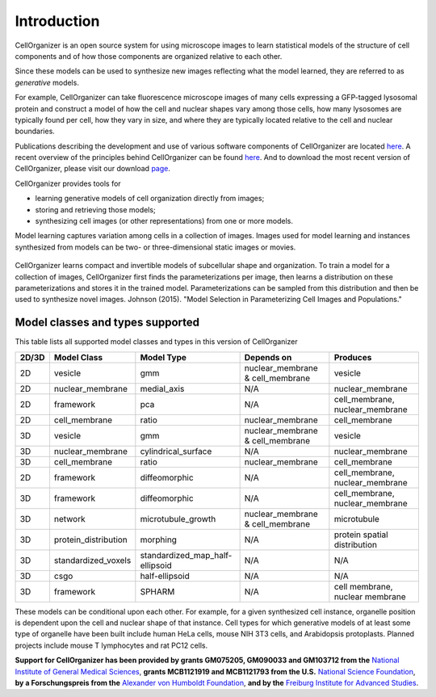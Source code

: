 Introduction
============

CellOrganizer is an open source system for using microscope images to learn statistical models of the structure of cell components and of how those components are organized relative to each other.

Since these models can be used to synthesize new images reflecting what the model learned, they are referred to as *generative* models.

For example, CellOrganizer can take fluorescence microscope images of many cells expressing a GFP-tagged lysosomal protein and construct a model of how the cell and nuclear shapes vary among those cells, how many lysosomes are typically found per cell, how they vary in size, and where they are typically located relative to the cell and nuclear boundaries.

Publications describing the development and use of various software components of CellOrganizer are located `here <http://cellorganizer.org/Publications>`_.
A recent overview of the principles behind CellOrganizer can be found `here <http://www.sciencedirect.com/science/article/pii/S1046202315301298>`_.  And to download the most recent version of CellOrganizer, please visit our download `page <http://www.cellorganizer.org/cellorganizer-2-7-1/>`_.

CellOrganizer provides tools for

* learning generative models of cell organization directly from images;
* storing and retrieving those models;
* synthesizing cell images (or other representations) from one or more models.

Model learning captures variation among cells in a collection of images. Images used for model learning and instances synthesized from models can be two- or three-dimensional static images or movies.

.. figure:: ../images/cellorganizer-overview-diagram2.png
  :align: center

CellOrganizer learns compact and invertible models of subcellular shape and organization. To train a model for a collection of images, CellOrganizer first finds the parameterizations per image, then learns a distribution on these parameterizations and stores it in the trained model. Parameterizations can be sampled from this distribution and then be used to synthesize novel images. Johnson (2015). "Model Selection in Parameterizing Cell Images and Populations."


Model classes and types supported
-----------------------

This table lists all supported model classes and types in this version of CellOrganizer

+---------+----------------------+---------------------------------+----------------------------------+---------------------------------+
| 2D/3D   | Model Class          | Model Type                      | Depends on                       | Produces                        |
+=========+======================+=================================+==================================+=================================+
| 2D      | vesicle              | gmm                             | nuclear_membrane & cell_membrane | vesicle                         |
+---------+----------------------+---------------------------------+----------------------------------+---------------------------------+
| 2D      | nuclear_membrane     | medial_axis                     | N/A                              | nuclear_membrane                |
+---------+----------------------+---------------------------------+----------------------------------+---------------------------------+
| 2D      | framework            | pca                             | N/A                              | cell_membrane, nuclear_membrane |
+---------+----------------------+---------------------------------+----------------------------------+---------------------------------+
| 2D      | cell_membrane        | ratio                           | nuclear_membrane                 | cell_membrane                   |
+---------+----------------------+---------------------------------+----------------------------------+---------------------------------+
| 3D      | vesicle              | gmm                             | nuclear_membrane & cell_membrane | vesicle                         |
+---------+----------------------+---------------------------------+----------------------------------+---------------------------------+
| 3D      | nuclear_membrane     | cylindrical_surface             | N/A                              | nuclear_membrane                |
+---------+----------------------+---------------------------------+----------------------------------+---------------------------------+
| 3D      | cell_membrane        | ratio                           | nuclear_membrane                 | cell_membrane                   |
+---------+----------------------+---------------------------------+----------------------------------+---------------------------------+
| 2D      | framework            | diffeomorphic                   | N/A                              | cell_membrane, nuclear_membrane |
+---------+----------------------+---------------------------------+----------------------------------+---------------------------------+
| 3D      | framework            | diffeomorphic                   | N/A                              | cell_membrane, nuclear_membrane |
+---------+----------------------+---------------------------------+----------------------------------+---------------------------------+
| 3D      | network              | microtubule_growth              | nuclear_membrane & cell_membrane | microtubule                     |
+---------+----------------------+---------------------------------+----------------------------------+---------------------------------+
| 3D      | protein_distribution | morphing                        | N/A                              | protein spatial distribution    |
+---------+----------------------+---------------------------------+----------------------------------+---------------------------------+
| 3D      | standardized_voxels  | standardized_map_half-ellipsoid | N/A                              | N/A                             |
+---------+----------------------+---------------------------------+----------------------------------+---------------------------------+
| 3D      | csgo                 | half-ellipsoid                  | N/A                              | N/A                             |
+---------+----------------------+---------------------------------+----------------------------------+---------------------------------+
| 3D      | framework            | SPHARM                          | N/A                              | cell membrane, nuclear membrane |
+---------+----------------------+---------------------------------+----------------------------------+---------------------------------+




These models can be conditional upon each other. For example, for a given synthesized cell instance, organelle position is dependent upon the cell and nuclear shape of that instance.
Cell types for which generative models of at least some type of organelle have been built include human HeLa cells, mouse NIH 3T3 cells, and Arabidopsis protoplasts. Planned projects include mouse T lymphocytes and rat PC12 cells.


**Support for CellOrganizer has been provided by grants GM075205, GM090033 and GM103712 from the** `National Institute of General Medical Sciences <https://www.nigms.nih.gov/Pages/default.aspx>`_, **grants MCB1121919 and MCB1121793 from the U.S.** `National Science Foundation <https://www.nsf.gov/>`_, **by a Forschungspreis from the** `Alexander von Humboldt Foundation <https://www.humboldt-foundation.de/web/home.html>`_, **and by the** `Freiburg Institute for Advanced Studies <https://www.frias.uni-freiburg.de/en/home>`_.


